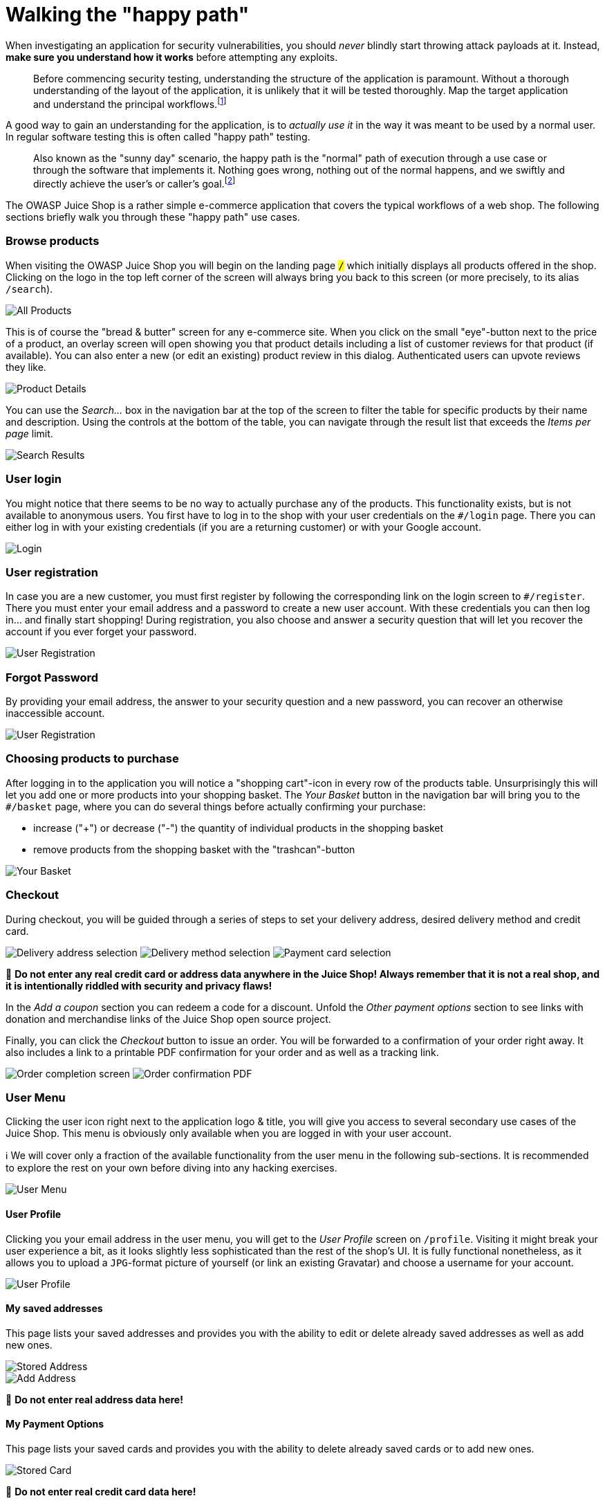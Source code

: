 = Walking the "happy path"

When investigating an application for security vulnerabilities, you
should _never_ blindly start throwing attack payloads at it. Instead,
*make sure you understand how it works* before attempting any
exploits.

____
Before commencing security testing, understanding the structure of the
application is paramount. Without a thorough understanding of the
layout of the application, it is unlikely that it will be tested
thoroughly. Map the target application and understand the principal
workflows.footnote:1[https://wiki.owasp.org/index.php/Map_execution_paths_through_application_(OTG-INFO-007)]
____

A good way to gain an understanding for the application, is to _actually
use it_ in the way it was meant to be used by a normal user. In regular
software testing this is often called "happy path" testing.

____
Also known as the "sunny day" scenario, the happy path is the "normal"
path of execution through a use case or through the software that
implements it. Nothing goes wrong, nothing out of the normal happens,
and we swiftly and directly achieve the user's or caller's goal.footnote:2[http://xunitpatterns.com/happy%20path.html]
____

The OWASP Juice Shop is a rather simple e-commerce application that
covers the typical workflows of a web shop. The following sections
briefly walk you through these "happy path" use cases.

[discrete]
=== Browse products

When visiting the OWASP Juice Shop you will begin on the landing page
`#/` which initially displays all products offered in the shop. Clicking
on the logo in the top left corner of the screen will always bring you
back to this screen (or more precisely, to its alias `#/search`).

image::part1/all-products.png[All Products]

This is of course the "bread & butter" screen for any e-commerce site.
When you click on the small "eye"-button next to the price of a product,
an overlay screen will open showing you that product details including a
list of customer reviews for that product (if available). You can also
enter a new (or edit an existing) product review in this dialog.
Authenticated users can upvote reviews they like.

image::part1/product-details.png[Product Details]

You can use the _Search..._ box in the navigation bar at the top of the
screen to filter the table for specific products by their name and
description. Using the controls at the bottom of the table, you can
navigate through the result list that exceeds the _Items per page_
limit.

image::part1/search-results.png[Search Results]

[discrete]
=== User login

You might notice that there seems to be no way to actually purchase any
of the products. This functionality exists, but is not available to
anonymous users. You first have to log in to the shop with your user
credentials on the `#/login` page. There you can either log in with your
existing credentials (if you are a returning customer) or with your
Google account.

image::part1/login.png[Login]

[discrete]
=== User registration

In case you are a new customer, you must first register by following the
corresponding link on the login screen to `#/register`. There you must
enter your email address and a password to create a new user account.
With these credentials you can then log in... and finally start
shopping! During registration, you also choose and answer a security
question that will let you recover the account if you ever forget your
password.

image::part1/user-registration.png[User Registration]

[discrete]
=== Forgot Password

By providing your email address, the answer to your security question
and a new password, you can recover an otherwise inaccessible account.

image::part1/forgot-password.png[User Registration]

[discrete]
=== Choosing products to purchase

After logging in to the application you will notice a "shopping
cart"-icon in every row of the products table. Unsurprisingly this will
let you add one or more products into your shopping basket. The _Your
Basket_ button in the navigation bar will bring you to the `#/basket`
page, where you can do several things before actually confirming your
purchase:

* increase ("+") or decrease ("-") the quantity of individual products
in the shopping basket
* remove products from the shopping basket with the "trashcan"-button

image::part1/your-basket.png[Your Basket]

[discrete]
=== Checkout

During checkout, you will be guided through a series of steps to set
your delivery address, desired delivery method and credit card.

image:part1/select-address.png[Delivery address selection]
image:part1/delivery-method.png[Delivery method selection]
image:part1/payment.png[Payment card selection]

🚨 *Do not enter any real credit card or address data anywhere in the
Juice Shop! Always remember that it is not a real shop, and it is
intentionally riddled with security and privacy flaws!*

In the _Add a coupon_ section you can redeem a code for a discount.
Unfold the _Other payment options_ section to see links with donation
and merchandise links of the Juice Shop open source project.

Finally, you can click the _Checkout_ button to issue an order. You will
be forwarded to a confirmation of your order right away. It also
includes a link to a printable PDF confirmation for your order and as
well as a tracking link.

image:part1/order-completion.png[Order completion screen]
image:/part1/order-confirmation.png[Order confirmation PDF]

[discrete]
=== User Menu

Clicking the user icon right next to the application logo & title, you
will give you access to several secondary use cases of the Juice Shop.
This menu is obviously only available when you are logged in with your
user account.

ℹ️ We will cover only a fraction of the available functionality from
the user menu in the following sub-sections. It is recommended to
explore the rest on your own before diving into any hacking exercises.

image::part1/user-menu.png[User Menu]

[discrete]
==== User Profile

Clicking you your email address in the user menu, you will get to the
_User Profile_ screen on `/profile`. Visiting it might break your user
experience a bit, as it looks slightly less sophisticated than the rest
of the shop's UI. It is fully functional nonetheless, as it allows you
to upload a `JPG`-format picture of yourself (or link an existing
Gravatar) and choose a username for your account.

image::part1/user-profile.png[User Profile]

[discrete]
==== My saved addresses

This page lists your saved addresses and provides you with the ability
to edit or delete already saved addresses as well as add new ones.

image::part1/stored-address.png[Stored Address]
image::part1/add-address.png[Add Address]

🚨 *Do not enter real address data here!*

[discrete]
==== My Payment Options

This page lists your saved cards and provides you with the ability to
delete already saved cards or to add new ones.

image::part1/stored-card.png[Stored Card]

🚨 *Do not enter real credit card data here!*

[discrete]
==== Juice Shop Wallet

This page allows you to add money to your wallet and to check the
existing balance. All the bonuses on your purchase are directly credited
to your wallet.

image::part1/wallet.png[Wallet]

[discrete]
==== Order History

This page allows you to view the details of all your current and
previous orders and the status of their delivery.

image::part1/order-history.png[Order History]

[discrete]
===== Privacy Policy

This page informs you about the policies regarding the collection, use
and disclosure of personal data when you use the OWASP Juice Shop and
the choices you have when it comes to your data.

image::part1/privacy-policy.png[Privacy Policy]

[discrete]
===== Request Data Export

This page allows you to obtain a copy of all your data saved in the
Juice Shop.

image::part1/request-data-export.png[Request Data Export]

[discrete]
===== Request Data Erasure

This page allows you to request a complete erasure of your account and
any associated data from the Juice Shop.

image::part1/data-erasure-request.png[Data Erasure Request]

[discrete]
==== Change user password

If you are currently logged in you will find the obligatory _Change
Password_ button in the navigation bar. On the
`#/privacy-security/change-password` page you can then choose a new
password. To prevent abuse you have of course to supply your current
password to legitimate this change.

image::part1/change-password.png[Change Password]

[discrete]
===== 2FA Configuration

This page allows you to secure your account with an additional factor by
providing you with a barcode to scan.

image::part1/2fa-configuration.png[2FA Configuration]

[discrete]
===== Last Login IP

This page displays the IP from which your account was last logged in.

image::part1/last-login-ip.png[Last Login IP]

[discrete]
==== Request Recycling Box

When logged in you will furthermore see a _Recycle_ button that brings
you to the `#/recycle` page. This is a very innovative feature that
allows eco-friendly customers to order pre-stamped boxes for returning
fruit pressing leftovers to the Juice Shop.

image::part1/request-recycling-box.png[Request Recycling Box]

For greater amounts of pomace the customer can alternatively order a
truck to come by and pick it up at a chosen future date.

image::part1/recycling-pickup.png[Request Recycling Pickup]

[discrete]
==== Order Tracking

Equipped with an order number from your confirmation PDF, you can invoke
the `#/track-order` functionality by clicking _Track Orders_.

image::part1/track-orders.png[Track Orders]

After entering a valid order number, you will be shown the products from
your order along with a delivery status and expected delivery date.

image::part1/track-orders-result.png[Track Orders Result]

_Just as there was no "real" payment was happening, you will hopefully
understand that there is no "real" order delivery happening - no matter
what the order tracking dialog suggested._

[discrete]
=== Menu

The sidebar menu button left of the application logo reveals some more
options to choose from.

image::part1/menu.png[Menu]

[discrete]
==== Customer Feedback

Customers are invited to leave feedback about their shopping experience
with the Juice Shop. Simply visit the `#/contact` page by clicking the
_Customer Feedback_ menu item. You might recognize that it is also
possible to leave feedback as an anonymous user. The contact form is
very straightforward with a free text _Comment_ field and a _Rating_ on
a 1-5 stars scale. To prevent abuse, you have to solve a simple
mathematical problem before being allowed to submit your feedback.

image::part1/contact-us.png[Contact Us]

[discrete]
==== Complain

The _Complain?_ menu item is shown only to logged in users. It brings
you to the `#/complain` page where you can leave a free text _Message_
and attach an _Invoice_ file in case you had some issues with a recent
order at the Juice Shop.

image::part1/file-complaint.png[File Complaint]

[discrete]
==== Support Chat

In the _Support Chat_ you can talk to an (almost) AI-powered chat bot
and get answers to questions like product prices, deluxe membership
benefits and more.

image::part1/support-chat.png[Support Chat]

[discrete]
==== About Us

Like every proper enterprise, the OWASP Juice Shop has of course an
`#/about` page titled _About Us_. There you find a summary of the
interesting history of the shop along with a link to its official Terms
of Use document. Additionally, the page displays a fancy illustrated
slideshow of all <<customer-feedback,customer feedback>>. Beneath that
you can find all important social media contact information of the shop.

image::part1/about-us.png[About Us]

[discrete]
==== Photo Wall

The OWASP Juice Shop also has an `#/photo-wall` page titled _Photo Wall_
which allows its users to share their memories with other customers of
the Juice Shop.

image::part1/photo-wall.png[Photo Wall]

[discrete]
==== Deluxe Membership

The OWASP Juice Shop offers a deluxe membership to its customers which
provides them with exclusive offers, free fast delivery and an
unrestricted purchase of the items they like.

image::part1/deluxe-membership.png[Deluxe Membership]

[discrete]
=== Language selection

From a dropdown menu in the navigation bar you can select a multitude of
languages you want the user interface to be displayed in. Languages
marked with a "flask"-icon next to them offer only rudimentary or
partial translation.

image::part1/language-selection.png[Language Selection]

_If you want to know more about (or even help with) the localization of
OWASP Juice Shop, please refer to the
xref:/part3/translation.adoc[Help with translation] chapter in part III of
this book._
